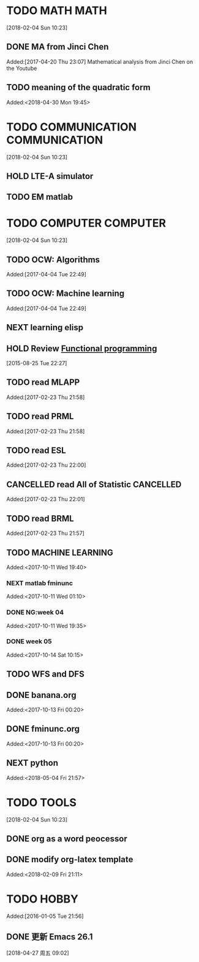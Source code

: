 #+FILETAGS:WORK
#+PROPERTY: Effort_ALL 0 0:10 0:20 0:30 1:00 2:00 4:00 6:00 8:00
#+COLUMNS: %40ITEM(Task) %17Effort(Estimated Effort){:} %CLOCKSUM

* TODO MATH                                           :MATH:
  :PROPERTIES:
  :ID:       834d2d31-aa5e-49d3-ba47-089e1916949b
  :END:
   [2018-02-04 Sun 10:23]
** DONE MA from Jinci Chen
   SCHEDULED: <2017-12-23 Sat>
   :PROPERTIES:
   :ID:       9b5045d1-cdb4-4054-b8f8-019c58305ffd
   :END:
   :PROPERTIES:
   :ID:       fe115658-9d8e-4358-8b2f-ddb9209cf304
   :END:
    Added:[2017-04-20 Thu 23:07]
    Mathematical analysis from Jinci Chen on the Youtube
** TODO meaning of the quadratic form
 Added:<2018-04-30 Mon 19:45>
* TODO COMMUNICATION                         :COMMUNICATION:
  :PROPERTIES:
  :ID:       9c6fca84-1b15-46f2-86e5-09e7e2e1a28e
  :END:
  [2018-02-04 Sun 10:23]
** HOLD LTE-A simulator
   :PROPERTIES:
   :ID:       0bfb1159-ca05-4b83-9845-28adfbc9a6b4
   :END:
   :LOGBOOK:
   - State "HOLD"       from "NEXT"       [2017-03-11 Sat 15:12] \\
     hold on, because I focus on AI and ML
   CLOCK: [2017-01-15 Sun 21:06]--[2017-01-15 Sun 21:07] =>  0:01
   CLOCK: [2016-04-09 Sat 10:21]--[2016-04-09 Sat 17:14] =>  6:53
   CLOCK: [2016-03-13 Sun 10:39]--[2016-03-13 Sun 15:41] =>  5:02
   CLOCK: [2016-01-01 Fri 08:04]--[2016-01-01 Fri 08:06] =>  0:02
   CLOCK: [2013-05-07 Tue 14:12]--[2013-05-07 Tue 18:41] =>  4:29
   :END:
** TODO EM matlab
   :PROPERTIES:
   :ID:       4ef34de2-579a-43a4-a826-03fb9a499c01
   :END:
* TODO COMPUTER                                   :COMPUTER:
  :PROPERTIES:
  :ID:       ca37c183-7418-4534-abf1-ad7fff3a87aa
  :END:
  [2018-02-04 Sun 10:23]
** TODO OCW: Algorithms
   :PROPERTIES:
   :ID:       389427d6-a807-4e76-8501-c91b748607b8
   :END:
   :PROPERTIES:
   :ID:       50243ac0-d1ef-4a06-a1fd-e963d62687e7
   :END:
    Added:[2017-04-04 Tue 22:49]
** TODO OCW: Machine learning
   :PROPERTIES:
   :ID:       84dc9755-d145-4ea6-a52c-9b4bd2dbf985
   :END:
    Added:[2017-04-04 Tue 22:49]
** NEXT learning elisp
   :PROPERTIES:
   :ID:       e5a8cf2a-8e4b-4bef-8d33-3a2dca53d8b1
   :END:
   :LOGBOOK:
   CLOCK: [2018-02-04 Sun 18:12]--[2018-02-04 Sun 20:44] =>  2:32
   :END:
** HOLD Review [[http://alexott.net/en/fp/][Functional programming]]
   :PROPERTIES:
   :ID:       aea8226e-6f3f-4f67-a349-d2db3614b899
   :END:
   :LOGBOOK:
   - State "HOLD"       from "NEXT"       [2017-10-14 Sat 10:18] \\
     hold now and may be some day later
   :END:
 [2015-08-25 Tue 22:27]
** TODO read MLAPP
   :PROPERTIES:
   :ID:       940fba2f-9ef6-4283-90d1-9c765a878fed
   :END:
    Added:[2017-02-23 Thu 21:58]
** TODO read PRML
   :PROPERTIES:
   :ID:       e4006323-79e9-4f20-b156-e53fe2510c59
   :END:
    Added:[2017-02-23 Thu 21:58]
** TODO read ESL
   :PROPERTIES:
   :ID:       96a5efd3-3bf1-4a83-8ba2-d0d936eed059
   :END:
   Added:[2017-02-23 Thu 22:00]
** CANCELLED read All of Statistic                                  :CANCELLED:
   CLOSED: [2017-03-11 Sat 15:13]
   :LOGBOOK:
   - State "CANCELLED"  from "TODO"       [2017-03-11 Sat 15:13] \\
     我已经有更好的统计学入门书籍
   :END:
   Added:[2017-02-23 Thu 22:01]
** TODO read BRML
   :PROPERTIES:
   :ID:       94bcb782-3410-4c92-9f6a-74889ed63a87
   :END:
    Added:[2017-02-23 Thu 21:57]
** TODO MACHINE LEARNING
   :PROPERTIES:
   :ID:       e171a20e-efe0-42d1-8b65-b1e087968a2a
   :END:
   Added:<2017-10-11 Wed 19:40>
*** NEXT matlab fminunc
    :PROPERTIES:
    :ID:       f99c27da-b80d-4529-a2f8-a9d58697b85c
    :END:
    :LOGBOOK:
    CLOCK: [2018-02-04 Sun 17:40]--[2018-02-04 Sun 18:12] =>  0:32
    :END:
   Added:<2017-10-11 Wed 01:10>
*** DONE NG:week 04
    CLOSED: [2017-10-14 Sat 10:17]
    :PROPERTIES:
    :ID:       f11be83a-038b-4840-bfda-f6492694120c
    :END:
    :LOGBOOK:
    - CLOSING NOTE [2017-10-14 Sat 10:17] \\
      done with 100points
    CLOCK: [2017-10-14 Sat 10:16]--[2017-10-14 Sat 10:17] =>  0:01
    CLOCK: [2017-10-13 Fri 00:21]--[2017-10-14 Sat 10:16] => 33:55
    CLOCK: [2017-10-13 Fri 00:20]--[2017-10-13 Fri 00:21] =>  0:01
    CLOCK: [2017-10-11 Wed 20:37]--[2017-10-13 Fri 00:20] => 27:43
    CLOCK: [2017-10-11 Wed 19:40]--[2017-10-11 Wed 20:04] =>  0:24
    CLOCK: [2017-10-11 Wed 19:39]--[2017-10-11 Wed 19:40] =>  0:01
    :END:
   Added:<2017-10-11 Wed 19:35>
*** DONE week 05
    SCHEDULED: <2017-12-26 Tue>
    :PROPERTIES:
    :ID:       d6f37a39-fc0a-4a0a-b63b-40e602da38d3
    :END:
   Added:<2017-10-14 Sat 10:15>
** TODO WFS and DFS
   :PROPERTIES:
   :ID:       cb3a3e81-33f5-4fab-8176-1eb524df39c1
   :END:
** DONE banana.org
   CLOSED: [2017-10-14 Sat 10:34]
   :PROPERTIES:
   :ID:       4129a598-f9f5-4eb3-9041-7877fec6f24b
   :END:
   :LOGBOOK:
   - CLOSING NOTE [2017-10-14 Sat 10:34] \\
     post a blog banana.org
   :END:
  Added:<2017-10-13 Fri 00:20>
** DONE fminunc.org
   CLOSED: [2017-10-14 Sat 10:34]
   :PROPERTIES:
   :ID:       b11a2fe3-a22c-483d-a01e-f41c3cc12f9b
   :END:
   :LOGBOOK:
   - CLOSING NOTE [2017-10-14 Sat 10:34] \\
     done with a blog fminunc.org
   :END:
  Added:<2017-10-13 Fri 00:20>
** NEXT python
:LOGBOOK:
CLOCK: [2018-05-04 Fri 21:58]--[2018-05-04 Fri 22:09] =>  0:11
:END:
 Added:<2018-05-04 Fri 21:57>
* TODO TOOLS
  :PROPERTIES:
  :ID:       01c39ce7-b0d1-4406-a859-996de01cbe82
  :END:
  [2018-02-04 Sun 10:23]
** DONE org as a word peocessor
   CLOSED: [2018-02-23 Fri 19:40] SCHEDULED: <2018-01-11>
   :PROPERTIES:
   :ID:       54f421e4-759b-4fba-b461-03d49f3f5d91
   :END:
   :LOGBOOK:
   - CLOSING NOTE [2018-02-23 Fri 19:40] \\
     finish with an updated org config
   :END:
** DONE modify org-latex template
 Added:<2018-02-09 Fri 21:11>
* TODO HOBBY
  :PROPERTIES:
  :ID:       fe556f0a-eeee-418a-b5f8-f10b82884f4f
  :END:
  Added:[2016-01-05 Tue 21:56]
** DONE 更新 Emacs 26.1
SCHEDULED: <2018-04-27 周五>
[2018-04-27 周五 09:02]
